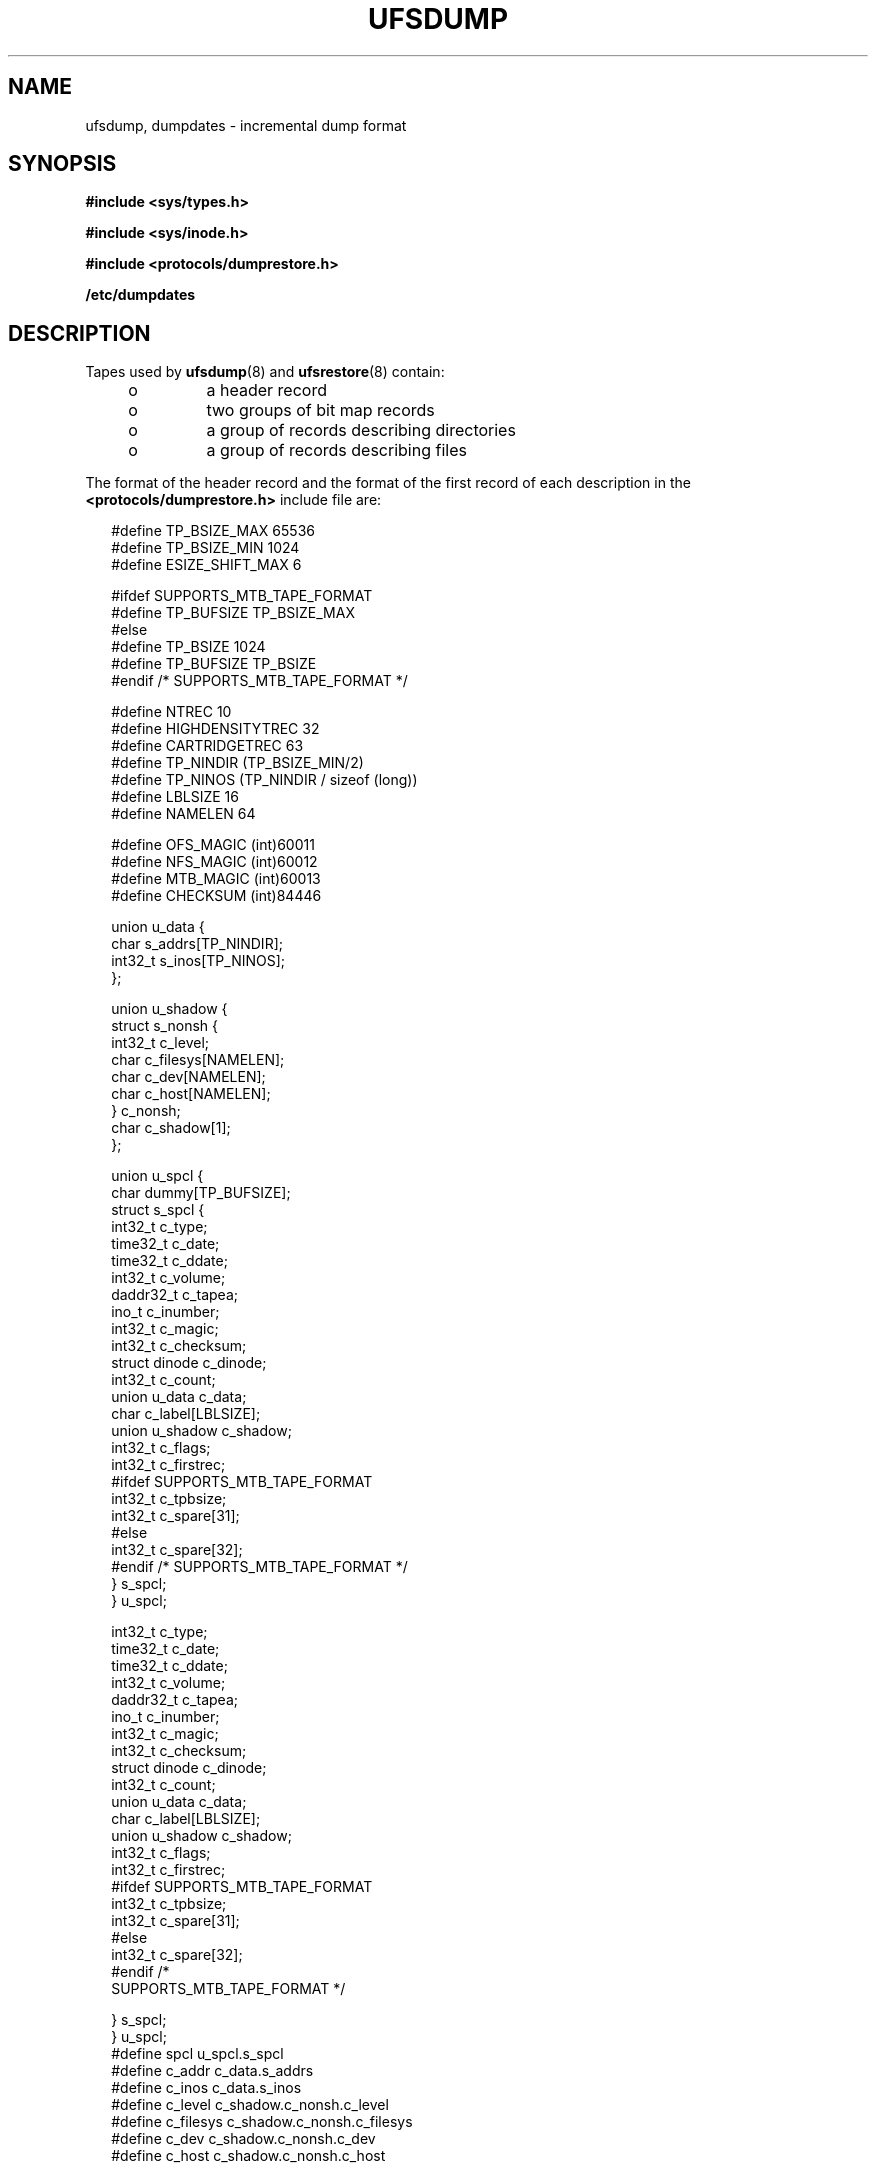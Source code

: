 '\" te
.\"  Copyright (c) 1980 Regents of the University of California.  All rights reserved.  The Berkeley software License Agreement  specifies the terms and conditions for redistribution. Copyright (c) 2003, Sun Microsystems, Inc. All Rights Reserved.
.TH UFSDUMP 4 "Apr 9, 2003"
.SH NAME
ufsdump, dumpdates \- incremental dump format
.SH SYNOPSIS
.LP
.nf
\fB#include <sys/types.h>\fR
.fi

.LP
.nf
\fB#include <sys/inode.h>\fR
.fi

.LP
.nf
\fB#include <protocols/dumprestore.h>\fR
.fi

.LP
.nf
\fB/etc/dumpdates\fR
.fi

.SH DESCRIPTION
.sp
.LP
Tapes used by \fBufsdump\fR(8) and \fBufsrestore\fR(8) contain:
.RS +4
.TP
.ie t \(bu
.el o
a header record
.RE
.RS +4
.TP
.ie t \(bu
.el o
two groups of bit map records
.RE
.RS +4
.TP
.ie t \(bu
.el o
a group of records describing directories
.RE
.RS +4
.TP
.ie t \(bu
.el o
a group of records describing files
.RE
.sp
.LP
The format of the header record and the format of the first record of each
description in the \fB<protocols/dumprestore.h>\fR include file are:
.sp
.in +2
.nf
#define TP_BSIZE_MAX    65536
#define TP_BSIZE_MIN    1024
#define ESIZE_SHIFT_MAX 6

#ifdef SUPPORTS_MTB_TAPE_FORMAT
#define TP_BUFSIZE      TP_BSIZE_MAX
#else
#define TP_BSIZE        1024
#define TP_BUFSIZE      TP_BSIZE
#endif /* SUPPORTS_MTB_TAPE_FORMAT */

#define NTREC           10
#define HIGHDENSITYTREC 32
#define CARTRIDGETREC   63
#define TP_NINDIR       (TP_BSIZE_MIN/2)
#define TP_NINOS        (TP_NINDIR / sizeof (long))
#define LBLSIZE         16
#define NAMELEN         64

#define OFS_MAGIC       (int)60011
#define NFS_MAGIC       (int)60012
#define MTB_MAGIC       (int)60013
#define CHECKSUM        (int)84446
.fi
.in -2

.sp
.in +2
.nf
union u_data {
        char    s_addrs[TP_NINDIR];
        int32_t s_inos[TP_NINOS];
};

union u_shadow {
        struct s_nonsh {
                int32_t c_level;
                char    c_filesys[NAMELEN];
                char    c_dev[NAMELEN];
                char    c_host[NAMELEN];
        } c_nonsh;
        char    c_shadow[1];
};

union u_spcl {
        char dummy[TP_BUFSIZE];
        struct  s_spcl {
                int32_t c_type;
                time32_t c_date;
                time32_t c_ddate;
                int32_t c_volume;
                daddr32_t c_tapea;
                ino_t   c_inumber;
                int32_t c_magic;
                int32_t c_checksum;
                struct  dinode  c_dinode;
                int32_t c_count;
                union   u_data c_data;
                char    c_label[LBLSIZE];
                union   u_shadow c_shadow;
                int32_t c_flags;
                int32_t c_firstrec;
#ifdef SUPPORTS_MTB_TAPE_FORMAT
                int32_t c_tpbsize;
                int32_t c_spare[31];
#else
                int32_t c_spare[32];
#endif /* SUPPORTS_MTB_TAPE_FORMAT */
} s_spcl;
} u_spcl;
.fi
.in -2

.sp
.in +2
.nf
int32_t                    c_type;
time32_t                   c_date;
time32_t                   c_ddate;
int32_t                    c_volume;
daddr32_t                  c_tapea;
ino_t                      c_inumber;
int32_t                    c_magic;
int32_t                    c_checksum;
struct dinode              c_dinode;
int32_t                    c_count;
union                      u_data c_data;
char                       c_label[LBLSIZE];
union                      u_shadow c_shadow;
int32_t                    c_flags;
int32_t                    c_firstrec;
#ifdef SUPPORTS_MTB_TAPE_FORMAT
int32_t                    c_tpbsize;
int32_t                    c_spare[31];
#else
int32_t                    c_spare[32];
#endif                       /*
     SUPPORTS_MTB_TAPE_FORMAT */
.fi
.in -2

.sp
.in +2
.nf
   } s_spcl;
} u_spcl;
#define spcl u_spcl.s_spcl
#define c_addr c_data.s_addrs
#define c_inos c_data.s_inos
#define c_level c_shadow.c_nonsh.c_level
#define c_filesys c_shadow.c_nonsh.c_filesys
#define c_dev c_shadow.c_nonsh.c_dev
#define c_host c_shadow.c_nonsh.c_host
.fi
.in -2

.sp
.in +2
.nf
#define TS_TAPE         1
#define TS_INODE        2
#define TS_ADDR         4
#define TS_BITS         3
#define TS_CLRI         6
#define TS_END          5
#define TS_EOM          7

#define DR_NEWHEADER    1
#define DR_INODEINFO    2
#define DR_REDUMP       4
#define DR_TRUEINC      8
#define DR_HASMETA      16
.fi
.in -2

.sp
.LP
This header describes three formats for the \fBufsdump\fR/\fBufsrestore\fR
interface:
.RS +4
.TP
.ie t \(bu
.el o
An old format, non-MTB, that supports dump sizes of less than 2 terabytes. This
format is represented by \fBNFS_MAGIC\fR.
.RE
.RS +4
.TP
.ie t \(bu
.el o
A new format, MTB, that supports dump sizes of greater than 2 terabytes using a
variable block size and 2 new constants: \fBTP_BSIZE_MIN\fR and
\fBTP_BSIZE_MAX\fR. This format is represented by \fBMTB_MAGIC\fR.
.RE
.RS +4
.TP
.ie t \(bu
.el o
A much older format that might be found on existing backup tapes. The
\fBufsrestore\fR command can restore tapes of this format, but no longer
generates tapes of this format. Backups in this format have the \fBOFS_MAGIC\fR
magic number in their tape headers.
.RE
.sp
.LP
The constants are described as follows:
.sp
.ne 2
.na
\fB\fBTP_BSIZE\fR\fR
.ad
.RS 20n
Size of file blocks on the dump tapes for the old format. Note that
\fBTP_BSIZE\fR must be a multiple of \fBDEV_BSIZE\fR This is applicable for
dumps of type \fBNFS_MAGIC\fR or \fBOFS_MAGIC\fR, but is not applicable for
dumps of type \fBMTB_MAGIC\fR.
.RE

.sp
.ne 2
.na
\fB\fBTP_BSIZE_MIN\fR\fR
.ad
.RS 20n
Minimum size of file blocks on the dump tapes for the new MTB format
(\fBMTB_MAGIC\fR) only.
.RE

.sp
.ne 2
.na
\fB\fBTP_BSIZE_MAX\fR\fR
.ad
.RS 20n
Maximum size of file blocks on the dump tapes for the new MTB format
(\fBMTB_MAGIC\fR) only.
.RE

.sp
.ne 2
.na
\fB\fBNTREC\fR\fR
.ad
.RS 20n
Number of \fBTP_BSIZE\fR blocks that are written in each tape record.
.RE

.sp
.ne 2
.na
\fB\fBHIGHDENSITYNTREC\fR\fR
.ad
.RS 20n
Number of \fBTP_BSIZE\fR blocks that are written in each tape record on  6250
BPI or higher density tapes.
.RE

.sp
.ne 2
.na
\fB\fBCARTRIDGETREC\fR\fR
.ad
.RS 20n
Number of \fBTP_BSIZE\fR blocks that are written in each tape record on
cartridge tapes.
.RE

.sp
.ne 2
.na
\fB\fBTP_NINDIR\fR\fR
.ad
.RS 20n
Number of indirect pointers in a \fBTS_INODE\fR or \fBTS_ADDR\fR record. It
must be a power of 2.
.RE

.sp
.ne 2
.na
\fB\fBTP_NINOS\fR\fR
.ad
.RS 20n
The maximum number of volumes on a tape.
.RE

.sp
.ne 2
.na
\fB\fBLBLSIZE\fR\fR
.ad
.RS 20n
The maximum size of a volume label.
.RE

.sp
.ne 2
.na
\fB\fBNAMELEN\fR\fR
.ad
.RS 20n
The maximum size of a host's name.
.RE

.sp
.ne 2
.na
\fB\fBOFS_MAGIC\fR\fR
.ad
.RS 20n
Magic number that is used for the very old format.
.RE

.sp
.ne 2
.na
\fB\fBNFS_MAGIC\fR\fR
.ad
.RS 20n
Magic number that is used for the non-MTB format.
.RE

.sp
.ne 2
.na
\fB\fBMTB_MAGIC\fR\fR
.ad
.RS 20n
Magic number that is used for the MTB format.
.RE

.sp
.ne 2
.na
\fB\fBCHECKSUM\fR\fR
.ad
.RS 20n
Header records checksum to this value.
.RE

.sp
.LP
The \fBTS_\fR entries are used in the \fBc_type\fR field to indicate what sort
of header this is. The types and their meanings are as follows:
.sp
.ne 2
.na
\fB\fBTS_TAPE\fR\fR
.ad
.RS 12n
Tape volume label.
.RE

.sp
.ne 2
.na
\fB\fBTS_INODE\fR\fR
.ad
.RS 12n
A file or directory follows. The \fBc_dinode\fR field is a copy of the disk
inode and contains bits telling what sort of file this is.
.RE

.sp
.ne 2
.na
\fB\fBTS_ADDR\fR\fR
.ad
.RS 12n
A subrecord of a file description. See \fBs_addrs\fR below.
.RE

.sp
.ne 2
.na
\fB\fBTS_BITS\fR\fR
.ad
.RS 12n
A bit map follows. This bit map has a one bit for each inode that was dumped.
.RE

.sp
.ne 2
.na
\fB\fBTS_CLRI\fR\fR
.ad
.RS 12n
A bit map follows. This bit map contains a zero bit for all inodes that were
empty on the file system when dumped.
.RE

.sp
.ne 2
.na
\fB\fBTS_END\fR\fR
.ad
.RS 12n
End of tape record.
.RE

.sp
.ne 2
.na
\fB\fBTS_EOM\fR\fR
.ad
.RS 12n
diskette  \fBEOM\fRindicates that the restore is compatible with old dump
.RE

.sp
.LP
The flags are described as follows:
.sp
.ne 2
.na
\fB\fBDR_NEWHEADER\fR\fR
.ad
.RS 17n
New format tape header.
.RE

.sp
.ne 2
.na
\fB\fBDR_INFODEINFO\fR\fR
.ad
.RS 17n
Header contains starting inode info.
.RE

.sp
.ne 2
.na
\fB\fBDR_REDUMP\fR\fR
.ad
.RS 17n
Dump contains recopies of active files.
.RE

.sp
.ne 2
.na
\fB\fBDR_TRUEINC\fR\fR
.ad
.RS 17n
Dump is a "true incremental".
.RE

.sp
.ne 2
.na
\fB\fBDR_HASMETA\fR\fR
.ad
.RS 17n
The metadata in this header.
.RE

.sp
.ne 2
.na
\fB\fBDUMPOUTFMT\fR\fR
.ad
.RS 17n
Name, incon, and ctime (date) for printf.
.RE

.sp
.ne 2
.na
\fB\fBDUMPINFMT\fR\fR
.ad
.RS 17n
Inverse for scanf.
.RE

.sp
.LP
The fields of the header structure are as follows:
.sp
.ne 2
.na
\fB\fBs_addrs\fR\fR
.ad
.RS 17n
An array of bytes describing the blocks of the dumped file.  A byte is  zero if
the block associated with that byte was not present on the file system;
otherwise, the byte is non-zero.  If the block was not present on the file
lsystem, no block was dumped; the block will be stored as a   hole in the file.
If there is not sufficient space in this record to  describe all the blocks in
a file,  \fBTS_ADDR\fR records will be scattered through the file, each one
picking up where the  last left off
.RE

.sp
.ne 2
.na
\fB\fBs_inos\fR\fR
.ad
.RS 17n
The starting inodes on tape.
.RE

.sp
.ne 2
.na
\fB\fBc_type\fR\fR
.ad
.RS 17n
The type of the record.
.RE

.sp
.ne 2
.na
\fB\fBc_date\fR\fR
.ad
.RS 17n
The date of the previous dump.
.RE

.sp
.ne 2
.na
\fB\fBc_ddate\fR\fR
.ad
.RS 17n
The date of this dump.
.RE

.sp
.ne 2
.na
\fB\fBc_volume\fR\fR
.ad
.RS 17n
The current volume number of the dump.
.RE

.sp
.ne 2
.na
\fB\fBc_tapea\fR\fR
.ad
.RS 17n
The logical block of this record.
.RE

.sp
.ne 2
.na
\fB\fBc_inumber\fR\fR
.ad
.RS 17n
The number of the inode being dumped if this is of type \fBTS_INODE\fR.
.RE

.sp
.ne 2
.na
\fB\fBc_magic\fR\fR
.ad
.RS 17n
This contains the value \fBMAGIC\fR above, truncated as needed.
.RE

.sp
.ne 2
.na
\fB\fBc_checksum\fR\fR
.ad
.RS 17n
This contains whatever value is needed to make the record sum to
\fBCHECKSUM\fR.
.RE

.sp
.ne 2
.na
\fB\fBc_dinode\fR\fR
.ad
.RS 17n
This is a copy of the inode as it appears on the file system.
.RE

.sp
.ne 2
.na
\fB\fBc_count\fR\fR
.ad
.RS 17n
The count of bytes in \fBs_addrs\fR.
.RE

.sp
.ne 2
.na
\fB\fBu_data c_data\fR\fR
.ad
.RS 17n
The union of either  \fBu_data c_data\fR The union of either  \fBs_addrs\fR or
\fBs_inos\fR.
.RE

.sp
.ne 2
.na
\fB\fBc_label\fR\fR
.ad
.RS 17n
Label for this dump.
.RE

.sp
.ne 2
.na
\fB\fBc_level\fR\fR
.ad
.RS 17n
Level of this dump.
.RE

.sp
.ne 2
.na
\fB\fBc_filesys\fR\fR
.ad
.RS 17n
Name of dumped file system.
.RE

.sp
.ne 2
.na
\fB\fBc_dev\fR\fR
.ad
.RS 17n
Name of dumped service.
.RE

.sp
.ne 2
.na
\fB\fBc_host\fR\fR
.ad
.RS 17n
Name of dumped host.
.RE

.sp
.ne 2
.na
\fB\fBc_flags\fR\fR
.ad
.RS 17n
Additional information.
.RE

.sp
.ne 2
.na
\fB\fBc_firstrec\fR\fR
.ad
.RS 17n
First record on volume.
.RE

.sp
.ne 2
.na
\fB\fBc_spare\fR\fR
.ad
.RS 17n
Reserved for future uses.
.RE

.sp
.ne 2
.na
\fB\fBc_tpbsize\fR\fR
.ad
.RS 17n
Tape block size for MTB format only.
.RE

.sp
.LP
Each volume except the last ends with a tapemark (read as an end of file). The
last volume ends with a \fBTS_END\fR record and then the tapemark.
.sp
.LP
The dump history is kept in the file \fB/etc/dumpdates\fR. It is an \fBASCII\fR
file with three fields separated by white space:
.RS +4
.TP
.ie t \(bu
.el o
The name of the device on which the dumped file system resides.
.RE
.RS +4
.TP
.ie t \(bu
.el o
The level number of the dump tape; see \fBufsdump\fR(8).
.RE
.RS +4
.TP
.ie t \(bu
.el o
The date of the incremental dump in the format generated by \fBctime\fR(3C).
.RE
.sp
.LP
\fBDUMPOUTFMT\fR is the format to use when using \fBprintf\fR(3C) to write an
entry to \fB/etc/dumpdates\fR; \fBDUMPINFMT\fR is the format to use when using
\fBscanf\fR(3C) to read an entry from \fB/etc/dumpdates\fR.
.SH ATTRIBUTES
.sp
.LP
See \fBattributes\fR(5) for a description of the following attributes:
.sp

.sp
.TS
box;
c | c
l | l .
ATTRIBUTE TYPE	ATTRIBUTE VALUE
_
Stability Level	Unstable
.TE

.SH SEE ALSO
.sp
.LP
\fBufsdump\fR(8), \fBufsrestore\fR(8), \fBctime\fR(3C), \fBprintf\fR(3C),
\fBscanf\fR(3C), \fBtypes.h\fR(3HEAD), \fBattributes\fR(5),
